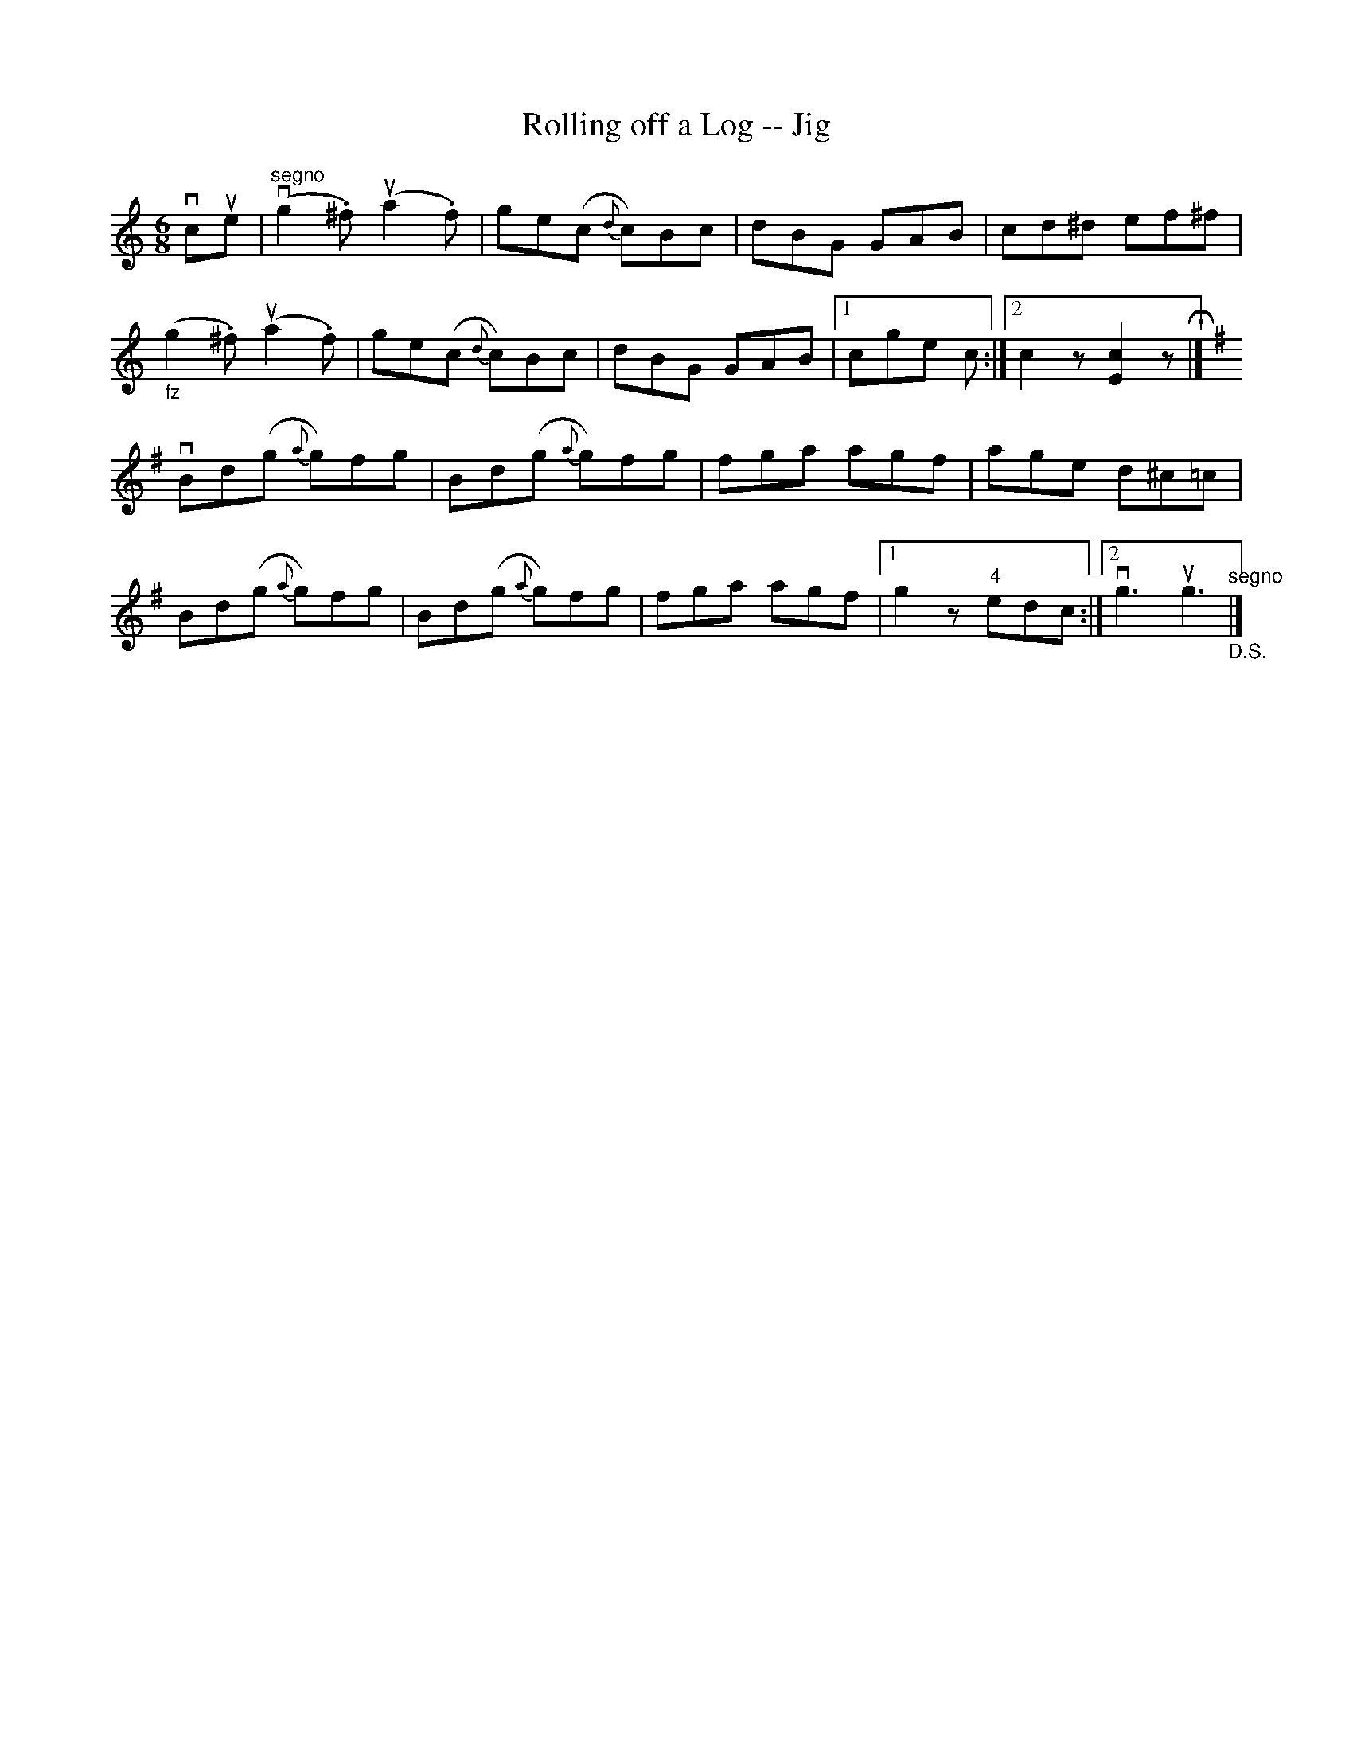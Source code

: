 X:1
T:Rolling off a Log -- Jig
R:jig
B:Ryan's Mammoth Collection
Z:Contributed by Ray Davies, ray:davies99.freeserve.co.uk
M:6/8
L:1/8
K:C
vcue|v"segno"(g2.^f) u(a2.f)|ge(c {d}c)Bc|dBG GAB|cd^d ef^f|
"_fz"(g2.^f) u(a2.f)|ge(c {d}c)Bc|dBG GAB|1 cge c:|2 c2z [E2c2] zH|]
K:G
vBd(g {a}g)fg|Bd(g {a}g)fg|fga agf|age d^c=c|
Bd(g {a}g)fg|Bd(g {a}g)fg|fga agf|1 g2 z  "4"edc:|2 vg3 ug3"_D.S.""segno"|]

